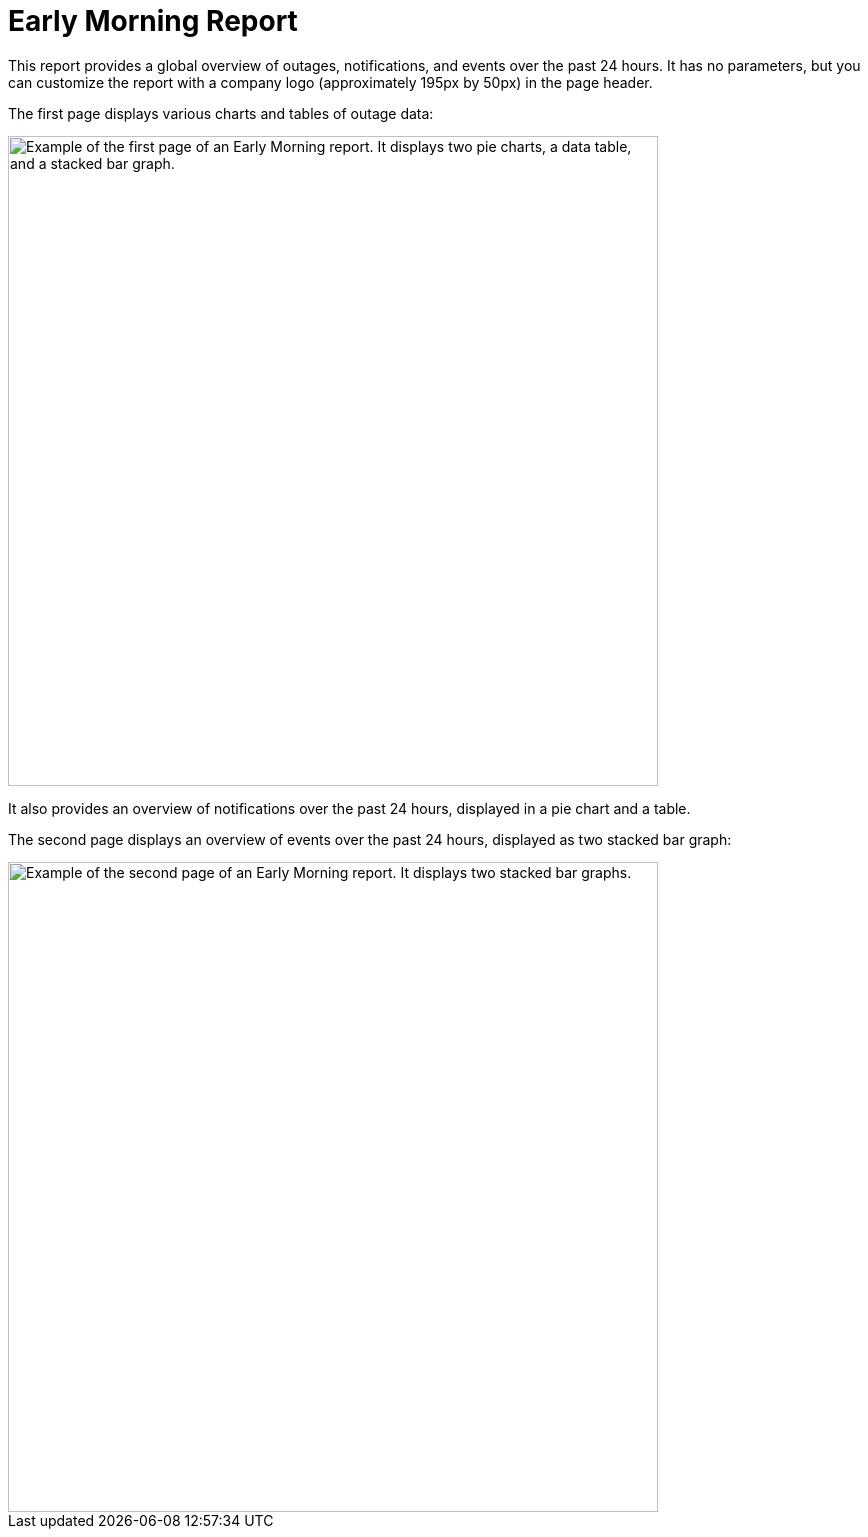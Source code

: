
= Early Morning Report
:description: Learn how to create a report in OpenNMS Horizon/Meridian that provides a global overview of outages, notifications, and events over the previous 24 hours.

This report provides a global overview of outages, notifications, and events over the past 24 hours.
It has no parameters, but you can customize the report with a company logo (approximately 195px by 50px) in the page header.

The first page displays various charts and tables of outage data:

image::database-reports/early-morning.png["Example of the first page of an Early Morning report. It displays two pie charts, a data table, and a stacked bar graph.", 650]

It also provides an overview of notifications over the past 24 hours, displayed in a pie chart and a table.

The second page displays an overview of events over the past 24 hours, displayed as two stacked bar graph:

image::database-reports/early-morning-2.png["Example of the second page of an Early Morning report. It displays two stacked bar graphs.", 650]
